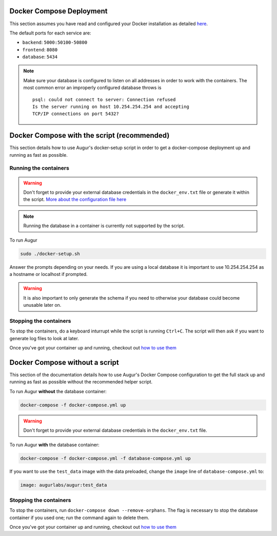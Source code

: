 Docker Compose Deployment
=========================

This section assumes you have read and configured your Docker installation as detailed `here <toc.html#getting-started>`_.

The default ports for each service are\:

- ``backend``: ``5000:50100-50800``
- ``frontend``: ``8080``
- ``database``: ``5434``

.. note::

    Make sure your database is configured to listen on all addresses in order to work with the containers. The most common error an improperly configured database throws is
    ::

        psql: could not connect to server: Connection refused
        Is the server running on host 10.254.254.254 and accepting
        TCP/IP connections on port 5432?
  

Docker Compose with the script (recommended)
============================================
This section details how to use Augur's docker-setup script in order to get a docker-compose deployment up and running as fast as possible.

Running the containers
-----------------------

.. warning::

    Don't forget to provide your external database credentials in the ``docker_env.txt`` file or generate it within the script. `More about the configuration file here <getting-started.html>`_

.. note::

    Running the database in a container is currently not supported by the script.
  
To run Augur

.. code-block:: bash

    sudo ./docker-setup.sh

Answer the prompts depending on your needs. If you are using a local database it is important to use 10.254.254.254 as a hostname or localhost if prompted.

.. warning::

    It is also important to only generate the schema if you need to otherwise your database could become unusable later on.

Stopping the containers
-------------------------

To stop the containers, do a keyboard inturrupt while the script is running ``Ctrl+C``. The script will then ask if you want to generate log files to look at later.

Once you've got your container up and running, checkout out `how to use them <usage.html>`_ 


Docker Compose without a script
===============================

This section of the documentation details how to use Augur's Docker Compose configuration to get the full stack up and running as fast as possible without the recommended helper script. 


To run Augur **without** the database container:

.. code-block:: bash

    docker-compose -f docker-compose.yml up

.. warning::

    Don't forget to provide your external database credentials in the ``docker_env.txt`` file.

To run Augur **with** the database container:

.. code-block:: bash

    docker-compose -f docker-compose.yml -f database-compose.yml up

If you want to use the ``test_data`` image with the data preloaded, change the ``image`` line of ``database-compose.yml`` to\:

.. code::

    image: augurlabs/augur:test_data

Stopping the containers
-------------------------

To stop the containers, run ``docker-compose down --remove-orphans``. The flag is necessary to stop the database container if you used one; run the command again to delete them. 

Once you've got your container up and running, checkout out `how to use them <usage.html>`_ 
